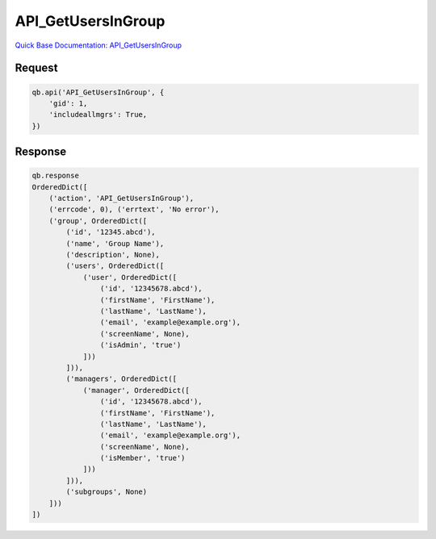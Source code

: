 API_GetUsersInGroup
*******************

`Quick Base Documentation: API_GetUsersInGroup <https://help.quickbase.com/api-guide/#API_GetUsersInGroup.html>`_

Request
^^^^^^^

.. code:: python

    qb.api('API_GetUsersInGroup', {
        'gid': 1,
        'includeallmgrs': True,
    })

Response
^^^^^^^^

.. code:: python

    qb.response
    OrderedDict([
        ('action', 'API_GetUsersInGroup'),
        ('errcode', 0), ('errtext', 'No error'),
        ('group', OrderedDict([
            ('id', '12345.abcd'),
            ('name', 'Group Name'),
            ('description', None),
            ('users', OrderedDict([
                ('user', OrderedDict([
                    ('id', '12345678.abcd'),
                    ('firstName', 'FirstName'),
                    ('lastName', 'LastName'),
                    ('email', 'example@example.org'),
                    ('screenName', None),
                    ('isAdmin', 'true')
                ]))
            ])),
            ('managers', OrderedDict([
                ('manager', OrderedDict([
                    ('id', '12345678.abcd'),
                    ('firstName', 'FirstName'),
                    ('lastName', 'LastName'),
                    ('email', 'example@example.org'),
                    ('screenName', None),
                    ('isMember', 'true')
                ]))
            ])),
            ('subgroups', None)
        ]))
    ])

